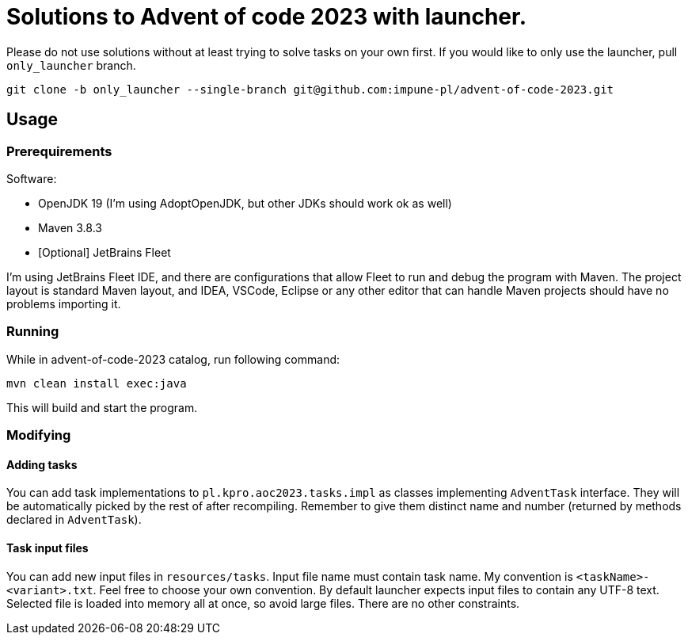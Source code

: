 # Solutions to Advent of code 2023 with launcher.  

Please do not use solutions without at least trying to solve tasks on your own first.
If you would like to only use the launcher, pull `only_launcher` branch.

[source, bash]
git clone -b only_launcher --single-branch git@github.com:impune-pl/advent-of-code-2023.git

## Usage

### Prerequirements

Software:

- OpenJDK 19 (I'm using AdoptOpenJDK, but other JDKs should work ok as well)
- Maven 3.8.3
- [Optional] JetBrains Fleet

I'm using JetBrains Fleet IDE, and there are configurations that allow Fleet to run and debug the program with Maven. 
The project layout is standard Maven layout, and IDEA, VSCode, Eclipse or any other editor that can handle Maven projects should have no problems importing it.

### Running

While in advent-of-code-2023 catalog, run following command:

[source, bash]
mvn clean install exec:java

This will build and start the program.

### Modifying

#### Adding tasks

You can add task implementations to `pl.kpro.aoc2023.tasks.impl` as classes implementing `AdventTask` interface. They will be automatically picked by the rest of after recompiling. Remember to give them distinct name and number (returned by methods declared in `AdventTask`). 

#### Task input files

You can add new input files in `resources/tasks`. Input file name must contain task name. My convention is `<taskName>-<variant>.txt`. Feel free to choose your own convention.
By default launcher expects input files to contain any UTF-8 text. Selected file is loaded into memory all at once, so avoid large files. There are no other constraints.
    
